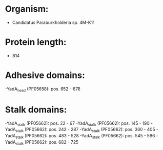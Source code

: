 * Organism:
- Candidatus Paraburkholderia sp. 4M-K11
* Protein length:
- 814
* Adhesive domains:
-YadA_head (PF05658): pos. 652 - 678
* Stalk domains:
-YadA_stalk (PF05662): pos. 22 - 67
-YadA_stalk (PF05662): pos. 145 - 190
-YadA_stalk (PF05662): pos. 242 - 287
-YadA_stalk (PF05662): pos. 360 - 405
-YadA_stalk (PF05662): pos. 483 - 528
-YadA_stalk (PF05662): pos. 545 - 586
-YadA_stalk (PF05662): pos. 682 - 725

